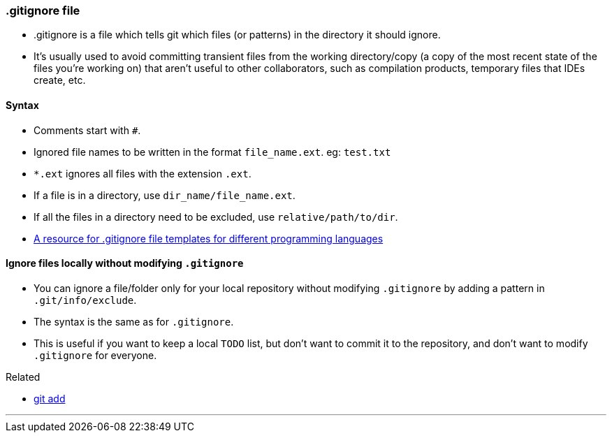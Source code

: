 === .gitignore file

* .gitignore is a file which tells git which files (or patterns) in the directory it should ignore. 
* It's usually used to avoid committing transient files from the working directory/copy (a copy of the most recent state of the files you're working on) that aren't useful to other collaborators, such as compilation products, temporary files that IDEs create, etc.

==== Syntax

* Comments start with `#`.
* Ignored file names to be written in the format `file_name.ext`. eg: `test.txt`
* `*.ext` ignores all files with the extension `.ext`.
* If a file is in a directory, use `dir_name/file_name.ext`.
* If all the files in a directory need to be excluded, use `relative/path/to/dir`.
* https://github.com/github/gitignore[A resource for .gitignore file templates for different programming languages^]

==== Ignore files locally without modifying `.gitignore`

* You can ignore a file/folder only for your local repository without modifying `.gitignore` by adding a pattern in `.git/info/exclude`.
* The syntax is the same as for `.gitignore`.
* This is useful if you want to keep a local `TODO` list, but don't want to commit it to the repository, and don't want to modify `.gitignore` for everyone.

.Related
****
* link:#_git_add[git add]
****

'''

